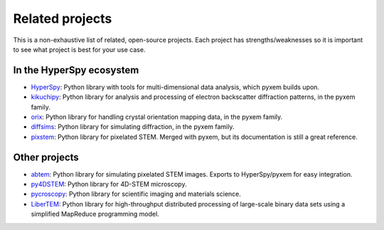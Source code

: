 ================
Related projects
================

This is a non-exhaustive list of related, open-source projects.  Each project has
strengths/weaknesses so it is important to see what project is best for your use case.

In the HyperSpy ecosystem
-------------------------

- `HyperSpy <https://hyperspy.org>`_: Python library with tools for multi-dimensional
  data analysis, which pyxem builds upon.
- `kikuchipy <https://kikuchipy.org>`_: Python library for analysis and processing of
  electron backscatter diffraction patterns, in the pyxem family.
- `orix <https://github.com/pyxem/orix>`_: Python library for handling crystal
  orientation mapping data, in the pyxem family.
- `diffsims <https://github.com/pyxem/diffsims>`_: Python library for simulating
  diffraction, in the pyxem family.
- `pixstem <https://pixstem.org/>`_: Python library for pixelated STEM. Merged with
  pyxem, but its documentation is still a great reference.

Other projects
--------------

- `abtem <https://github.com/jacobjma/abTEM>`_: Python library for simulating pixelated
  STEM images. Exports to HyperSpy/pyxem for easy integration.
- `py4DSTEM <https://github.com/py4dstem/py4DSTEM>`_: Python library for 4D-STEM
  microscopy.
- `pycroscopy <https://pycroscopy.github.io/pycroscopy/>`_: Python library for
  scientific imaging and materials science.
- `LiberTEM <https://libertem.github.io/LiberTEM/>`_: Python library for high-throughput
  distributed processing of large-scale binary data sets using a simplified MapReduce
  programming model.